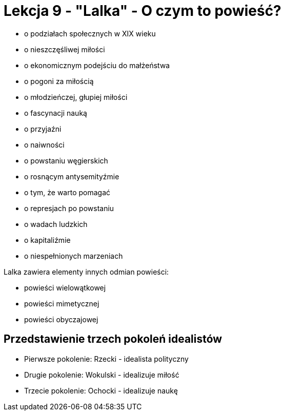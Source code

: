 = Lekcja 9 - "Lalka" - O czym to powieść?

* o podziałach społecznych w XIX wieku
* o nieszczęśliwej miłości
* o ekonomicznym podejściu do małżeństwa
* o pogoni za miłością
* o młodzieńczej, głupiej miłości
* o fascynacji nauką
* o przyjaźni
* o naiwności
* o powstaniu węgierskich
* o rosnącym antysemityźmie
* o tym, że warto pomagać
* o represjach po powstaniu
* o wadach ludzkich
* o kapitaliźmie
* o niespełnionych marzeniach

Lalka zawiera elementy innych odmian powieści:

* powieści wielowątkowej
* powieści mimetycznej
* powieści obyczajowej

== Przedstawienie trzech pokoleń idealistów

* Pierwsze pokolenie: Rzecki - idealista polityczny
* Drugie pokolenie: Wokulski - idealizuje miłość
* Trzecie pokolenie: Ochocki - idealizuje naukę


